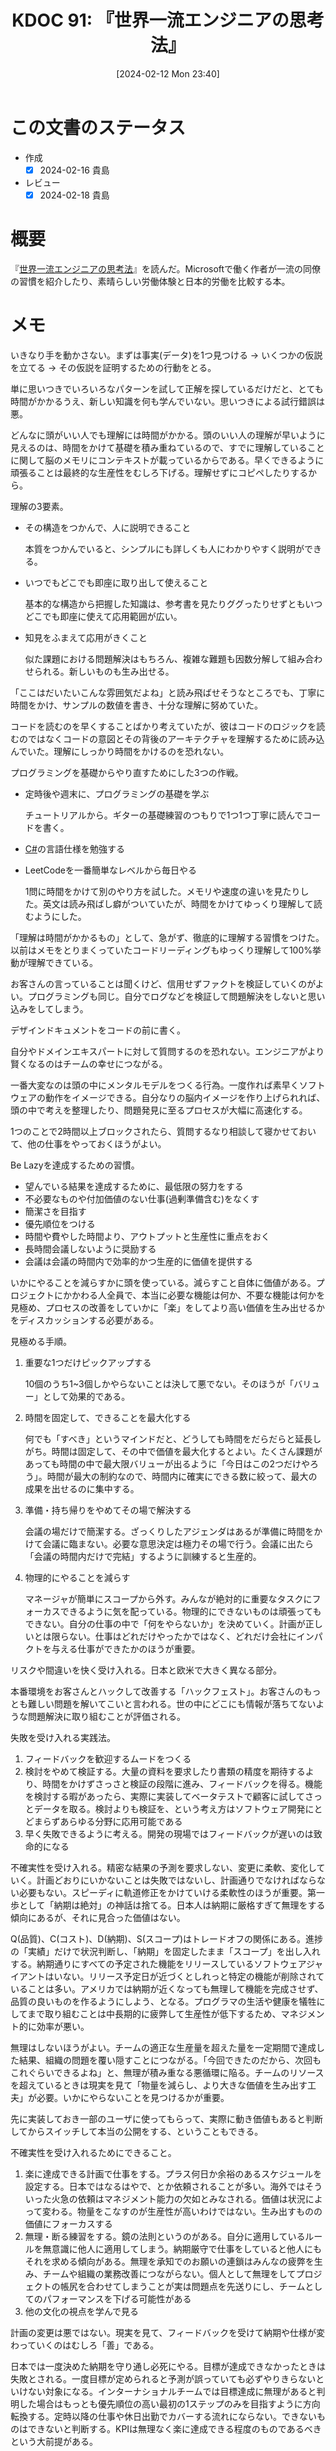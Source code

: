 :properties:
:ID: 20240212T234008
:mtime:    20241102180249 20241028101410
:ctime:    20241028101410
:end:
#+title:      KDOC 91: 『世界一流エンジニアの思考法』
#+date:       [2024-02-12 Mon 23:40]
#+filetags:   :book:
#+identifier: 20240212T234008

* この文書のステータス
:LOGBOOK:
CLOCK: [2024-02-14 Wed 22:08]--[2024-02-14 Wed 22:33] =>  0:25
CLOCK: [2024-02-14 Wed 20:50]--[2024-02-14 Wed 21:15] =>  0:25
CLOCK: [2024-02-14 Wed 20:00]--[2024-02-14 Wed 20:25] =>  0:25
CLOCK: [2024-02-14 Wed 19:31]--[2024-02-14 Wed 19:56] =>  0:25
CLOCK: [2024-02-14 Wed 09:35]--[2024-02-14 Wed 10:00] =>  0:25
CLOCK: [2024-02-13 Tue 00:42]--[2024-02-13 Tue 01:07] =>  0:25
:END:
- 作成
  - [X] 2024-02-16 貴島
- レビュー
  - [X] 2024-02-18 貴島
* 概要
『[[https://amzn.to/3SE79Xi][世界一流エンジニアの思考法]]』を読んだ。Microsoftで働く作者が一流の同僚の習慣を紹介したり、素晴らしい労働体験と日本的労働を比較する本。

* メモ
いきなり手を動かさない。まずは事実(データ)を1つ見つける → いくつかの仮説を立てる → その仮説を証明するための行動をとる。

単に思いつきでいろいろなパターンを試して正解を探しているだけだと、とても時間がかかるうえ、新しい知識を何も学んでいない。思いつきによる試行錯誤は悪。

どんなに頭がいい人でも理解には時間がかかる。頭のいい人の理解が早いように見えるのは、時間をかけて基礎を積み重ねているので、すでに理解していることに関して脳のメモリにコンテキストが載っているからである。早くできるように頑張ることは最終的な生産性をむしろ下げる。理解せずにコピペしたりするから。

理解の3要素。

- その構造をつかんで、人に説明できること

  本質をつかんでいると、シンプルにも詳しくも人にわかりやすく説明ができる。

- いつでもどこでも即座に取り出して使えること

  基本的な構造から把握した知識は、参考書を見たりググったりせずともいつどこでも即座に使えて応用範囲が広い。

- 知見をふまえて応用がきくこと

  似た課題における問題解決はもちろん、複雑な難題も因数分解して組み合わせられる。新しいものも生み出せる。

「ここはだいたいこんな雰囲気だよね」と読み飛ばせそうなところでも、丁寧に時間をかけ、サンプルの数値を書き、十分な理解に努めていた。

コードを読むのを早くすることばかり考えていたが、彼はコードのロジックを読むのではなくコードの意図とその背後のアーキテクチャを理解するために読み込んでいた。理解にしっかり時間をかけるのを恐れない。

プログラミングを基礎からやり直すためにした3つの作戦。

- 定時後や週末に、プログラミングの基礎を学ぶ

  チュートリアルから。ギターの基礎練習のつもりで1つ1つ丁寧に読んでコードを書く。

- [[id:ccab3205-73b6-4009-9ec8-4e08eb1d2003][C#]]の言語仕様を勉強する
- LeetCodeを一番簡単なレベルから毎日やる

  1問に時間をかけて別のやり方を試した。メモリや速度の違いを見たりした。英文は読み飛ばし癖がついていたが、時間をかけてゆっくり理解して読むようにした。

「理解は時間がかかるもの」として、急がず、徹底的に理解する習慣をつけた。以前はメモをとりまくっていたコードリーディングもゆっくり理解して100%挙動が理解できている。

お客さんの言っていることは聞くけど、信用せずファクトを検証していくのがよい。プログラミングも同じ。自分でログなどを検証して問題解決をしないと思い込みをしてしまう。

デザインドキュメントをコードの前に書く。

自分やドメインエキスパートに対して質問するのを恐れない。エンジニアがより賢くなるのはチームの幸せにつながる。

一番大変なのは頭の中にメンタルモデルをつくる行為。一度作れば素早くソフトウェアの動作をイメージできる。自分なりの脳内イメージを作り上げられれば、頭の中で考えを整理したり、問題発見に至るプロセスが大幅に高速化する。

1つのことで2時間以上ブロックされたら、質問するなり相談して寝かせておいて、他の仕事をやっておくほうがよい。

Be Lazyを達成するための習慣。

- 望んでいる結果を達成するために、最低限の努力をする
- 不必要なものや付加価値のない仕事(過剰準備含む)をなくす
- 簡潔さを目指す
- 優先順位をつける
- 時間や費やした時間より、アウトプットと生産性に重点をおく
- 長時間会議しないように奨励する
- 会議は会議の時間内で効率的かつ生産的に価値を提供する

いかにやることを減らすかに頭を使っている。減らすこと自体に価値がある。プロジェクトにかかわる人全員で、本当に必要な機能は何か、不要な機能は何かを見極め、プロセスの改善をしていかに「楽」をしてより高い価値を生み出せるかをディスカッションする必要がある。

見極める手順。

1. 重要な1つだけピックアップする

  10個のうち1~3個しかやらないことは決して悪でない。そのほうが「バリュー」として効果的である。

2. 時間を固定して、できることを最大化する

  何でも「すべき」というマインドだと、どうしても時間をだらだらと延長しがち。時間は固定して、その中で価値を最大化するとよい。たくさん課題があっても時間の中で最大限バリューが出るように「今日はこの2つだけやろう」。時間が最大の制約なので、時間内に確実にできる数に絞って、最大の成果を出せるのに集中する。

3. 準備・持ち帰りをやめてその場で解決する

  会議の場だけで簡潔する。ざっくりしたアジェンダはあるが準備に時間をかけて会議に臨まない。必要な意思決定は極力その場で行う。会議に出たら「会議の時間内だけで完結」するように訓練すると生産的。

4. 物理的にやることを減らす

  マネージャが簡単にスコープから外す。みんなが絶対的に重要なタスクにフォーカスできるように気を配っている。物理的にできないものは頑張ってもできない。自分の仕事の中で「何をやらないか」を決めていく。計画が正しいとは限らない。仕事はどれだけやったかではなく、どれだけ会社にインパクトを与える仕事ができたかのほうが重要。

リスクや間違いを快く受け入れる。日本と欧米で大きく異なる部分。

本番環境をお客さんとハックして改善する「ハックフェスト」。お客さんのもっとも難しい問題を解いてこいと言われる。世の中にどこにも情報が落ちてないような問題解決に取り組むことが評価される。

失敗を受け入れる実践法。

1. フィードバックを歓迎するムードをつくる
2. 検討をやめて検証する。大量の資料を要求したり書類の精度を期待するより、時間をかけずさっさと検証の段階に進み、フィードバックを得る。機能を検討する暇があったら、実際に実装してベータテストで顧客に試してさっとデータを取る。検討よりも検証を、という考え方はソフトウェア開発にとどまらずあらゆる分野に応用可能である
3. 早く失敗できるように考える。開発の現場ではフィードバックが遅いのは致命的になる

不確実性を受け入れる。精密な結果の予測を要求しない、変更に柔軟、変化していく。計画どおりにいかないことは失敗ではないし、計画通りでなければならない必要もない。スピーディに軌道修正をかけていける柔軟性のほうが重要。第一歩として「納期は絶対」の神話は捨てる。日本人は納期に厳格すぎて無理をする傾向にあるが、それに見合った価値はない。

Q(品質)、C(コスト)、D(納期)、S(スコープ)はトレードオフの関係にある。進捗の「実績」だけで状況判断し、「納期」を固定したまま「スコープ」を出し入れする。納期通りにすべての予定された機能をリリースしているソフトウェアジャイアントはいない。リリース予定日が近づくとしれっと特定の機能が削除されていることは多い。アメリカでは納期が近くなっても無理して機能を完成させず、品質の良いものを作るようにしよう、となる。プログラマの生活や健康を犠牲にしてまで取り組むことは中長期的に疲弊して生産性が低下するため、マネジメント的に効率が悪い。

無理はしないほうがよい。チームの適正な生産量を超えた量を一定期間で達成した結果、組織の問題を覆い隠すことにつながる。「今回できたのだから、次回もこれぐらいできるよね」と、無理が積み重なる悪循環に陥る。チームのリソースを超えているときは現実を見て「物量を減らし、より大きな価値を生み出す工夫」が必要。いかにやらないことを見つけるかが重要。

先に実装しておき一部のユーザに使ってもらって、実際に動き価値もあると判断してからスイッチして本当の公開をする、ということもできる。

不確実性を受け入れるためにできること。

1. 楽に達成できる計画で仕事をする。プラス何日か余裕のあるスケジュールを設定する。日本ではなるはやで、とか依頼されることが多い。海外ではそういった火急の依頼はマネジメント能力の欠如とみなされる。価値は状況によって変わる。物量をこなすのが生産性が高いわけではない。生み出すものの価値にフォーカスする
2. 無理・断る練習をする。鏡の法則というのがある。自分に適用しているルールを無意識に他人に適用してしまう。納期厳守で仕事をしていると他人にもそれを求める傾向がある。無理を承知でのお願いの連鎖はみんなの疲弊を生み、チームや組織の業務改善につながらない。個人として無理をしてプロジェクトの帳尻を合わせてしまうことが実は問題点を先送りにし、チームとしてのパフォーマンスを下げる可能性がある
3. 他の文化の視点を学んで見る

計画の変更は悪ではない。現実を見て、フィードバックを受けて納期や仕様が変わっていくのはむしろ「善」である。

日本では一度決めた納期を守り通し必死にやる。目標が達成できなかったときは失敗とされる。一度目標が定められると予測が誤っていても必ずやりきらないといけない対象になる。インターナショナルチームでは目標達成に無理があると判明した場合はもっとも優先順位の高い最初の1ステップのみを目指すように方向転換する。定時以降の仕事や休日出勤でカバーする流れにならない。できないものはできないと判断する。KPIは無理なく楽に達成できる程度のものであるべきという大前提がある。

定時でできる量になるよう作業量を今の実力でできる範囲内に調整する。目標はあくまで目標で、実際どうだったか、改善ポイントやベストプラクティスを尋ねられる。

より少ない時間で価値を最大化できている集団ほど、会社内ですべきことが少ない。日本ではKPIのような評価基準に加えて、社会人や社員として「こうあるべき」が非常に多い。反省や改善点が非常に多く、過大な要求が現場を追い詰め無限の労働へと駆り立てている。そんな期待に応えようとするのは無理。

コードリーディングのコツは極力読まないこと。実装は極力見ないようにして、インターフェイスと構造を理解する。

自分にとって難しすぎると感じる2つのケース。

1. 自分の基礎的な学力が足りてない。積み上げるしかない
2. 自分が無理なやり方をしているケース。努力や才能が足りないからこんなに大変と思い込んでいる。自分にとって難しすぎると感じるときはたいてい脳の使い方が間違っている。才能の差ではなく脳に余裕のない状態で酷使している可能性が高い

仕事の難易度レベル。

1. 何もググらずに即座に実装できる
2. 問題をどう解決するかは思い浮かぶが、具体的な方法は忘れているのでググる必要がある
3. 自分は解法を知らないが、スパイクソリューションをしたらできそうなもの
4. 自分だけでは解決が難しい、ものすごく時間がかかるもの

生産性とは、1を増やすことではないか。コードリーディングが遅い根本的な原因は、コードを見たときにどういう挙動をするか明確にイメージできないか、もしくは構造の把握が下手だから。レベル1のものが増えると脳の負担は激減する。重要なことは、自分がしんどいと感じる「努力」は一切やめてしまうこと。

自分が楽に取り組める難易度の低いもので練習すべき。レベル1の課題はもっともコントロール感がある。自分が何も見ずにさくさくコーディングできるものを増やしていく。

「アウトカム」至上主義が上達を阻害する。AIに書いてもらったりコピペすれば見かけのアウトカムは上がるが、中身を理解していないからコントロールできてる感はない。都度調べることになり応用が効かない。作業ばかりが続くので自分が知らないことや新しいことのキャッチアップなどもできない。成長しない。技術を徹底的に理解し、理解した情報の整理をして、すぐに取り出せるレベル1の情報にしてこそ、長い目で見たさいの生産性は上がる。

優先順位の高い仕事に対して、それだけに集中する時間を意識的に作り出す必要がある。毎日4時間をブロックして、Teamsやメールを一切閉じて、自分の作業だけをやる。

メンタルモデルを脳内に作成するためには、単にやって終わりではなく、細かいところまで自分で「ハンドル」できるレベルまで理解して整理する必要がある。

人間が記憶するために有効な方法は、シンプルに思い出そうとする頑張ること。ノートを取りながら学ぶのではなく、自分が学んだことを後から思い出しながら要点を書くのがポイント。

頭の中のみで整理する。みんな高等で済ませようとする。準備やレジュメもないままどんどん進んでそこで決定する。

後で人に説明することを意識するだけでも、相当集中力や記憶力が向上する。話を聞きナきながらビジュアルのイメージを作ったりメンタルモデルを脳の中で視覚化したりして自分の理解を確認する。

日本でのコミュニケーションはすべての情報を整理して送ってあげると喜ばれたが、アメリカではたくさん情報があっても盛りだくさんすぎてわかりにくいと受け止められる。最初から全部説明せず、「情報量を減らす」コミュニケーションの仕方が重要であった。リアルタイムに理解できる適切な情報量が好まれる。

日本人は持ち帰って考える癖がある。

自分にその分野のメンタルモデルやコンテキストがなければ、すぐさまエキスパートに聞いたほうがよい。相手が忙しいかどうかは考える必要がない。

ディスカッションはどちらが正しいかはどうでもいい。自分の考えを自分なりに深めるための行為なので、初心者こそやったほうがいい。間違えたら恥ずかしいという感覚は一切捨てる。

- 「生産性を上げるためには学習。仕事を定時くらいで切り上げて、その後で自分のやりたいトピックを勉強したり試したりする」仕事ばかりしていては短期的なアウトプットは上がったように見えても根本的な生産性が上がらない
- 長時間労働はサステナブルではない

時短を試みても切りのいいところまでやろうと考えて、結局寝る直前までかかることが頻繁にあった。タイムボックス制をした。例えば17時になったら仕事が途中でもどんなに切りが悪くてもすぐに仕事をやめる。いつのまにか時間が過ぎてしまわぬよう、5時きっかりにアラームをセットして。

* 関連
- [[id:20240207T092747][KDOC 77: 検証する方法があると理解が進む]]。検証してミクロな単位で検証できると勉強にもなるし、問題解決に役立つ
- [[id:20221210T014600][KDOC 10: より理解するための基準を考える]]。理解について書いている。理解をいかにするかは、この本のテーマの1つである
- [[id:20221102T234233][KDOC 4: テッキーな人たちを観察する]]。例に出てくる人々は、まさに彼らがやっていることに見えた
